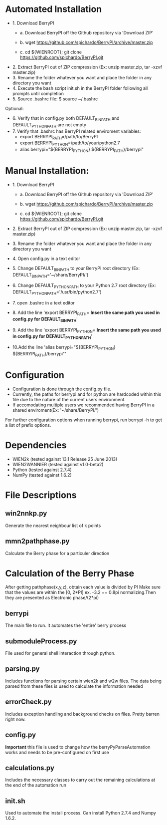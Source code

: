 * Automated Installation
    - 1. Download BerryPI
    
    	- a. Download BerryPI off the Github repository via 'Download ZIP'
    	
    	- b. wget https://github.com/spichardo/BerryPI/archive/master.zip
    	
    	- c. cd ${WIENROOT}; git clone https://github.com/spichardo/BerryPI.git
    	
   - 2. Extract BerryPI out of ZIP compression (Ex: unzip master.zip, tar -xzvf master.zip)
   - 3. Rename the folder whatever you want and place the folder in any directory you want
   - 4. Execute the bash script init.sh in the BerryPI folder following all prompts until completion
   - 5. Source .bashrc file: $ source ~/.bashrc

 Optional:
   - 6. Verify that in config.py both DEFAULT_BIN_PATH and DEFAULT_PYTHON_PATH are not empty
   - 7. Verify that .bashrc has BerryPI related enviroment variables:
    -	export BERRYPI_PATH=/path/to/BerryPI
    -	export BERRYPI_PYTHON=/path/to/your/python2.7
    -	alias berrypi="${BERRYPI_PYTHON} ${BERRYPI_PATH}/berrypi"
    
* Manual Installation:
   - 1. Download BerryPI

    -	a. Download BerryPI off the Github repository via 'Download ZIP'
    
    -	b. wget https://github.com/spichardo/BerryPI/archive/master.zip
    
    -	c. cd ${WIENROOT}; git clone https://github.com/spichardo/BerryPI.git
    
   - 2. Extract BerryPI out of ZIP compression (Ex: unzip master.zip, tar -xzvf master.zip)
   - 3. Rename the folder whatever you want and place the folder in any directory you want
   - 4. Open config.py in a text editor
   - 5. Change DEFAULT_BIN_PATH to your BerryPI root directory (Ex: DEFAULT_BIN_PATH='~/share/BerryPI/') 
   - 6. Change DEFAULT_PYTHON_PATH to your Python 2.7 root directory (Ex: DEFAULT_PYTHON_PATH='/usr/bin/python2.7')
   - 7. open .bashrc in a text editor
   - 8. Add the line 'export BERRYPI_PATH= *Insert the same path you used in config.py for DEFAULT_BIN_PATH*'
   - 9. Add the line 'export BERRYPI_PYTHON= *Insert the same path you used in config.py for DEFAULT_PYTHON_PATH*'
   - 10.Add the line 'alias berrypi="${BERRYPI_PYTHON} ${BERRYPI_PATH}/berrypi"'


* Configuration
  - Configuration is done through the config.py file.
  - Currently, the paths for berrypi and for python are hardcoded within
    this file due to the nature of the current users environment. 
  - If accomodating multiple users we recommended having BerryPI in a shared enviroment(Ex: '~/share/BerryPI/')

  For further configuration options when running berrypi, run 
  berrypi -h
  to get a list of prefix options.

* Dependencies
  - WIEN2k (tested against 13.1 Release 25 June 2013)
  - WIEN2WANNIER (tested against v1.0-beta2)
  - Python (tested against 2.7.4)
  - NumPy (tested against 1.6.2)
  
* File Descriptions
** win2nnkp.py
   Generate the nearest neighbour list of k points
** mmn2pathphase.py
   Calculate the Berry phase for a particuler direction	
*  Calculation of the Berry Phase
   After getting pathphase(x,y,z), obtain each value is divided by PI Make
   sure that the values are within the [0, 2*PI] ex. -3.2 == 0.8pi
   normalizing.Then they are presented as Electronic phase/(2*pi)
** berrypi
   The main file to run. It automates the 'entire' berry process
** submoduleProcess.py
   File used for general shell interaction through python.
** parsing.py
   Includes functions for parsing certain wien2k and w2w files. The
   data being parsed from these files is used to calculate the
   information needed
** errorCheck.py
   Includes exception handling and background checks on files. Pretty
   barren right now.
** config.py
   *Important* this file is used to change how the
   berryPyParseAutomation works and needs to be pre-configured on
   first use
** calculations.py
   Includes the necessary classes to carry out the remaining
   calculations at the end of the automation run
** init.sh 
   Used to automate the install process.
   Can install Python 2.7.4 and Numpy 1.6.2.


